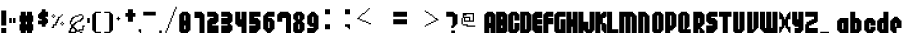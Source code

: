 SplineFontDB: 3.2
FontName: Flappy-Bird
FullName: Flappy Bird Regular
FamilyName: Flappy Bird
Weight: Book
Copyright: Copyright FontofFame 2015
Version: 1.0
ItalicAngle: 0
UnderlinePosition: 77
UnderlineWidth: 51
Ascent: 819
Descent: 205
InvalidEm: 0
sfntRevision: 0x00010000
LayerCount: 2
Layer: 0 1 "Back" 1
Layer: 1 1 "Fore" 0
XUID: [1021 724 -212975739 5426]
StyleMap: 0x0040
FSType: 4
OS2Version: 2
OS2_WeightWidthSlopeOnly: 0
OS2_UseTypoMetrics: 0
CreationTime: 1420537000
ModificationTime: 1617752334
PfmFamily: 81
TTFWeight: 400
TTFWidth: 5
LineGap: 0
VLineGap: 0
Panose: 0 0 4 0 0 0 0 0 0 0
OS2TypoAscent: 544
OS2TypoAOffset: 0
OS2TypoDescent: -128
OS2TypoDOffset: 0
OS2TypoLinegap: 0
OS2WinAscent: 672
OS2WinAOffset: 0
OS2WinDescent: 128
OS2WinDOffset: 0
HheadAscent: 672
HheadAOffset: 0
HheadDescent: -128
HheadDOffset: 0
OS2SubXSize: 512
OS2SubYSize: 512
OS2SubXOff: 0
OS2SubYOff: -64
OS2SupXSize: 512
OS2SupYSize: 512
OS2SupXOff: 0
OS2SupYOff: 512
OS2StrikeYSize: 51
OS2StrikeYPos: 204
OS2CapHeight: 544
OS2XHeight: 416
OS2Vendor: 'FSTR'
OS2CodePages: 00000001.00000000
OS2UnicodeRanges: 80000001.00000000.00000000.00000000
DEI: 91125
ShortTable: maxp 16
  1
  0
  92
  84
  12
  0
  0
  2
  0
  0
  0
  0
  0
  0
  0
  0
EndShort
LangName: 1033 "" "" "Regular" "FontStruct Flappy Bird" "" "Version 1.0" "" "FontStruct is a trademark of FSI FontShop International GmbH" "http://fontstruct.com" "FontofFame" "+IBoAxAD6-Flappy Bird+IBoAxAD5 was built with FontStruct+AAoA" "http://www.fontshop.com" "http://fontstruct.com/fontstructions/show/1098577" "FontStruct Non-Commercial License" "" "" "" "" "" "Five big quacking zephyrs jolt my wax bed"
Encoding: UnicodeBmp
UnicodeInterp: none
NameList: AGL For New Fonts
DisplaySize: -48
AntiAlias: 1
FitToEm: 0
WinInfo: 48 16 4
BeginChars: 65539 93

StartChar: .notdef
Encoding: 65536 -1 0
Width: 32
Flags: W
LayerCount: 2
Fore
SplineSet
272 77 m 1,0,-1
 272 163 l 1,1,-1
 185 163 l 1,2,-1
 185 77 l 1,3,-1
 272 77 l 1,0,-1
358 178 m 1,4,-1
 358 264 l 1,5,-1
 185 264 l 1,6,-1
 185 178 l 1,7,-1
 358 178 l 1,4,-1
272 279 m 1,8,-1
 272 365 l 1,9,-1
 185 365 l 1,10,-1
 185 279 l 1,11,-1
 272 279 l 1,8,-1
358 380 m 1,12,-1
 358 466 l 1,13,-1
 272 466 l 2,14,15
 236 466 236 466 211 441 c 0,16,17
 185 415 185 415 185 380 c 1,18,-1
 358 380 l 1,12,-1
0 0 m 1,19,-1
 0 544 l 1,20,-1
 544 544 l 1,21,-1
 544 0 l 1,22,-1
 0 0 l 1,19,-1
EndSplineSet
Validated: 1
EndChar

StartChar: glyph1
Encoding: 65537 -1 1
Width: 0
Flags: W
LayerCount: 2
Fore
Validated: 1
EndChar

StartChar: glyph2
Encoding: 65538 -1 2
Width: 446
Flags: W
LayerCount: 2
Fore
Validated: 1
EndChar

StartChar: space
Encoding: 32 32 3
Width: 446
Flags: W
LayerCount: 2
Fore
Validated: 1
EndChar

StartChar: exclam
Encoding: 33 33 4
Width: 196
Flags: W
LayerCount: 2
Fore
SplineSet
32 0 m 1,0,-1
 32 128 l 1,1,-1
 160 128 l 1,2,-1
 160 0 l 1,3,-1
 32 0 l 1,0,-1
32 192 m 1,4,-1
 32 576 l 1,5,-1
 160 576 l 1,6,-1
 160 192 l 1,7,-1
 32 192 l 1,4,-1
EndSplineSet
Validated: 1
EndChar

StartChar: numbersign
Encoding: 35 35 5
Width: 478
Flags: W
LayerCount: 2
Fore
SplineSet
256 224 m 1,0,-1
 256 288 l 1,1,-1
 224 288 l 1,2,-1
 224 224 l 1,3,-1
 256 224 l 1,0,-1
96 0 m 1,4,-1
 96 64 l 1,5,-1
 64 64 l 1,6,-1
 64 224 l 1,7,-1
 96 224 l 1,8,-1
 96 288 l 1,9,-1
 64 288 l 1,10,-1
 64 448 l 1,11,-1
 96 448 l 1,12,-1
 96 544 l 1,13,-1
 224 544 l 1,14,-1
 224 448 l 1,15,-1
 256 448 l 1,16,-1
 256 544 l 1,17,-1
 384 544 l 1,18,-1
 384 448 l 1,19,-1
 416 448 l 1,20,-1
 416 288 l 1,21,-1
 384 288 l 1,22,-1
 384 224 l 1,23,-1
 416 224 l 1,24,-1
 416 64 l 1,25,-1
 384 64 l 1,26,-1
 384 0 l 1,27,-1
 256 0 l 1,28,-1
 256 64 l 1,29,-1
 224 64 l 1,30,-1
 224 0 l 1,31,-1
 96 0 l 1,4,-1
EndSplineSet
Validated: 1
EndChar

StartChar: dollar
Encoding: 36 36 6
Width: 356
Flags: W
LayerCount: 2
Fore
SplineSet
148 160 m 1,0,-1
 148 224 l 1,1,-1
 52 224 l 1,2,-1
 52 320 l 1,3,-1
 148 320 l 1,4,-1
 148 352 l 1,5,-1
 84 352 l 1,6,-1
 84 384 l 1,7,-1
 52 384 l 1,8,-1
 52 480 l 1,9,-1
 84 480 l 1,10,-1
 84 512 l 1,11,-1
 116 512 l 1,12,-1
 116 544 l 1,13,-1
 148 544 l 1,14,-1
 148 608 l 1,15,-1
 244 608 l 1,16,-1
 244 544 l 1,17,-1
 308 544 l 1,18,-1
 308 416 l 1,19,-1
 244 416 l 1,20,-1
 244 384 l 1,21,-1
 276 384 l 1,22,-1
 276 352 l 1,23,-1
 308 352 l 1,24,-1
 308 256 l 1,25,-1
 276 256 l 1,26,-1
 276 224 l 1,27,-1
 244 224 l 1,28,-1
 244 160 l 1,29,-1
 148 160 l 1,0,-1
EndSplineSet
Validated: 1
EndChar

StartChar: percent
Encoding: 37 37 7
Width: 401
Flags: W
LayerCount: 2
Fore
SplineSet
297 192 m 1,0,-1
 297 224 l 1,1,-1
 329 224 l 1,2,-1
 329 192 l 1,3,-1
 297 192 l 1,0,-1
265 224 m 1,4,-1
 265 256 l 1,5,-1
 297 256 l 1,6,-1
 297 224 l 1,7,-1
 265 224 l 1,4,-1
329 224 m 1,8,-1
 329 256 l 1,9,-1
 361 256 l 1,10,-1
 361 224 l 1,11,-1
 329 224 l 1,8,-1
297 256 m 1,12,-1
 297 288 l 1,13,-1
 329 288 l 1,14,-1
 329 256 l 1,15,-1
 297 256 l 1,12,-1
73 384 m 1,16,-1
 73 416 l 1,17,-1
 105 416 l 1,18,-1
 105 384 l 1,19,-1
 73 384 l 1,16,-1
41 128 m 1,20,-1
 41 160 l 1,21,-1
 73 160 l 1,22,-1
 73 224 l 1,23,-1
 137 224 l 1,24,-1
 137 288 l 1,25,-1
 169 288 l 1,26,-1
 169 352 l 1,27,-1
 201 352 l 1,28,-1
 201 416 l 1,29,-1
 265 416 l 1,30,-1
 265 384 l 1,31,-1
 233 384 l 1,32,-1
 233 320 l 1,33,-1
 201 320 l 1,34,-1
 201 256 l 1,35,-1
 169 256 l 1,36,-1
 169 192 l 1,37,-1
 105 192 l 1,38,-1
 105 128 l 1,39,-1
 41 128 l 1,20,-1
41 416 m 1,40,-1
 41 448 l 1,41,-1
 73 448 l 1,42,-1
 73 416 l 1,43,-1
 41 416 l 1,40,-1
105 416 m 1,44,-1
 105 448 l 1,45,-1
 137 448 l 1,46,-1
 137 416 l 1,47,-1
 105 416 l 1,44,-1
265 416 m 1,48,-1
 265 448 l 1,49,-1
 297 448 l 1,50,-1
 297 416 l 1,51,-1
 265 416 l 1,48,-1
73 448 m 1,52,-1
 73 480 l 1,53,-1
 105 480 l 1,54,-1
 105 448 l 1,55,-1
 73 448 l 1,52,-1
297 448 m 1,56,-1
 297 480 l 1,57,-1
 329 480 l 1,58,-1
 329 448 l 1,59,-1
 297 448 l 1,56,-1
EndSplineSet
Validated: 5
EndChar

StartChar: ampersand
Encoding: 38 38 8
Width: 502
Flags: W
LayerCount: 2
Fore
SplineSet
354 0 m 1,0,-1
 354 32 l 1,1,-1
 418 32 l 1,2,-1
 418 0 l 1,3,-1
 354 0 l 1,0,-1
226 32 m 1,4,-1
 226 96 l 1,5,-1
 194 96 l 1,6,-1
 194 128 l 1,7,-1
 162 128 l 1,8,-1
 162 96 l 1,9,-1
 130 96 l 1,10,-1
 130 32 l 1,11,-1
 226 32 l 1,4,-1
66 0 m 1,12,-1
 66 64 l 1,13,-1
 98 64 l 1,14,-1
 98 128 l 1,15,-1
 130 128 l 1,16,-1
 130 224 l 1,17,-1
 194 224 l 1,18,-1
 194 256 l 1,19,-1
 226 256 l 1,20,-1
 226 288 l 1,21,-1
 290 288 l 1,22,-1
 290 256 l 1,23,-1
 258 256 l 1,24,-1
 258 224 l 1,25,-1
 226 224 l 1,26,-1
 226 192 l 1,27,-1
 194 192 l 1,28,-1
 194 160 l 1,29,-1
 226 160 l 1,30,-1
 226 128 l 1,31,-1
 258 128 l 1,32,-1
 258 96 l 1,33,-1
 290 96 l 1,34,-1
 290 64 l 1,35,-1
 322 64 l 1,36,-1
 322 96 l 1,37,-1
 418 96 l 1,38,-1
 418 192 l 1,39,-1
 482 192 l 1,40,-1
 482 160 l 1,41,-1
 450 160 l 1,42,-1
 450 64 l 1,43,-1
 354 64 l 1,44,-1
 354 32 l 1,45,-1
 258 32 l 1,46,-1
 258 0 l 1,47,-1
 66 0 l 1,12,-1
98 224 m 1,48,-1
 98 320 l 1,49,-1
 130 320 l 1,50,-1
 130 384 l 1,51,-1
 162 384 l 1,52,-1
 162 416 l 1,53,-1
 226 416 l 1,54,-1
 226 384 l 1,55,-1
 194 384 l 1,56,-1
 194 352 l 1,57,-1
 162 352 l 1,58,-1
 162 288 l 1,59,-1
 130 288 l 1,60,-1
 130 224 l 1,61,-1
 98 224 l 1,48,-1
226 416 m 1,62,-1
 226 448 l 1,63,-1
 322 448 l 1,64,-1
 322 416 l 1,65,-1
 226 416 l 1,62,-1
290 288 m 1,66,-1
 290 320 l 1,67,-1
 354 320 l 1,68,-1
 354 352 l 1,69,-1
 386 352 l 1,70,-1
 386 384 l 1,71,-1
 418 384 l 1,72,-1
 418 448 l 1,73,-1
 450 448 l 1,74,-1
 450 352 l 1,75,-1
 418 352 l 1,76,-1
 418 320 l 1,77,-1
 386 320 l 1,78,-1
 386 288 l 1,79,-1
 290 288 l 1,66,-1
322 448 m 1,80,-1
 322 480 l 1,81,-1
 418 480 l 1,82,-1
 418 448 l 1,83,-1
 322 448 l 1,80,-1
EndSplineSet
Validated: 5
EndChar

StartChar: quotesingle
Encoding: 39 39 9
Width: 138
Flags: W
LayerCount: 2
Fore
SplineSet
32 256 m 1,0,-1
 32 384 l 1,1,-1
 96 384 l 1,2,-1
 96 256 l 1,3,-1
 32 256 l 1,0,-1
EndSplineSet
Validated: 1
EndChar

StartChar: parenleft
Encoding: 40 40 10
Width: 312
Flags: W
LayerCount: 2
Fore
SplineSet
96 0 m 1,0,-1
 96 32 l 1,1,-1
 64 32 l 1,2,-1
 64 64 l 1,3,-1
 32 64 l 1,4,-1
 32 480 l 1,5,-1
 64 480 l 1,6,-1
 64 512 l 1,7,-1
 96 512 l 1,8,-1
 96 544 l 1,9,-1
 256 544 l 1,10,-1
 256 512 l 1,11,-1
 128 512 l 1,12,-1
 128 32 l 1,13,-1
 256 32 l 1,14,-1
 256 0 l 1,15,-1
 96 0 l 1,0,-1
EndSplineSet
Validated: 1
EndChar

StartChar: parenright
Encoding: 41 41 11
Width: 288
Flags: W
LayerCount: 2
Fore
SplineSet
32 0 m 1,0,-1
 32 32 l 1,1,-1
 160 32 l 1,2,-1
 160 512 l 1,3,-1
 32 512 l 1,4,-1
 32 544 l 1,5,-1
 192 544 l 1,6,-1
 192 512 l 1,7,-1
 224 512 l 1,8,-1
 224 480 l 1,9,-1
 256 480 l 1,10,-1
 256 64 l 1,11,-1
 224 64 l 1,12,-1
 224 32 l 1,13,-1
 192 32 l 1,14,-1
 192 0 l 1,15,-1
 32 0 l 1,0,-1
EndSplineSet
Validated: 1
EndChar

StartChar: asterisk
Encoding: 42 42 12
Width: 220
Flags: W
LayerCount: 2
Fore
SplineSet
96 320 m 1,0,-1
 96 352 l 1,1,-1
 64 352 l 1,2,-1
 64 384 l 1,3,-1
 96 384 l 1,4,-1
 96 416 l 1,5,-1
 128 416 l 1,6,-1
 128 384 l 1,7,-1
 160 384 l 1,8,-1
 160 352 l 1,9,-1
 128 352 l 1,10,-1
 128 320 l 1,11,-1
 96 320 l 1,0,-1
EndSplineSet
Validated: 1
EndChar

StartChar: plus
Encoding: 43 43 13
Width: 394
Flags: W
LayerCount: 2
Fore
SplineSet
126 288 m 1,0,-1
 126 416 l 1,1,-1
 62 416 l 1,2,-1
 62 512 l 1,3,-1
 126 512 l 1,4,-1
 126 608 l 1,5,-1
 254 608 l 1,6,-1
 254 512 l 1,7,-1
 318 512 l 1,8,-1
 318 416 l 1,9,-1
 254 416 l 1,10,-1
 254 288 l 1,11,-1
 126 288 l 1,0,-1
EndSplineSet
Validated: 1
EndChar

StartChar: comma
Encoding: 44 44 14
Width: 99
Flags: W
LayerCount: 2
Fore
SplineSet
48 0 m 1,0,-1
 48 32 l 1,1,-1
 16 32 l 1,2,-1
 16 96 l 1,3,-1
 80 96 l 1,4,-1
 80 0 l 1,5,-1
 48 0 l 1,0,-1
EndSplineSet
Validated: 1
EndChar

StartChar: hyphen
Encoding: 45 45 15
Width: 416
Flags: W
LayerCount: 2
Fore
SplineSet
32 448 m 1,0,-1
 32 544 l 1,1,-1
 352 544 l 1,2,-1
 352 448 l 1,3,-1
 32 448 l 1,0,-1
EndSplineSet
Validated: 1
EndChar

StartChar: period
Encoding: 46 46 16
Width: 128
Flags: W
LayerCount: 2
Fore
SplineSet
32 0 m 1,0,-1
 32 64 l 1,1,-1
 96 64 l 1,2,-1
 96 0 l 1,3,-1
 32 0 l 1,0,-1
EndSplineSet
Validated: 1
EndChar

StartChar: slash
Encoding: 47 47 17
Width: 380
Flags: W
LayerCount: 2
Fore
SplineSet
62 0 m 1,0,-1
 62 64 l 1,1,-1
 94 64 l 1,2,-1
 94 0 l 1,3,-1
 62 0 l 1,0,-1
94 64 m 1,4,-1
 94 128 l 1,5,-1
 126 128 l 1,6,-1
 126 64 l 1,7,-1
 94 64 l 1,4,-1
126 128 m 1,8,-1
 126 224 l 1,9,-1
 158 224 l 1,10,-1
 158 128 l 1,11,-1
 126 128 l 1,8,-1
158 224 m 1,12,-1
 158 288 l 1,13,-1
 190 288 l 1,14,-1
 190 224 l 1,15,-1
 158 224 l 1,12,-1
190 288 m 1,16,-1
 190 384 l 1,17,-1
 222 384 l 1,18,-1
 222 288 l 1,19,-1
 190 288 l 1,16,-1
222 384 m 1,20,-1
 222 448 l 1,21,-1
 254 448 l 1,22,-1
 254 384 l 1,23,-1
 222 384 l 1,20,-1
254 448 m 1,24,-1
 254 544 l 1,25,-1
 286 544 l 1,26,-1
 286 448 l 1,27,-1
 254 448 l 1,24,-1
286 544 m 1,28,-1
 286 608 l 1,29,-1
 318 608 l 1,30,-1
 318 544 l 1,31,-1
 286 544 l 1,28,-1
318 608 m 1,32,-1
 318 672 l 1,33,-1
 350 672 l 1,34,-1
 350 608 l 1,35,-1
 318 608 l 1,32,-1
EndSplineSet
Validated: 5
EndChar

StartChar: zero
Encoding: 48 48 18
Width: 352
Flags: W
LayerCount: 2
Fore
SplineSet
192 96 m 1,0,-1
 192 192 l 1,1,-1
 160 192 l 1,2,-1
 160 96 l 1,3,-1
 192 96 l 1,0,-1
192 320 m 1,4,-1
 192 448 l 1,5,-1
 160 448 l 1,6,-1
 160 320 l 1,7,-1
 192 320 l 1,4,-1
64 0 m 1,8,-1
 64 32 l 1,9,-1
 32 32 l 1,10,-1
 32 480 l 1,11,-1
 64 480 l 1,12,-1
 64 512 l 1,13,-1
 96 512 l 1,14,-1
 96 544 l 1,15,-1
 256 544 l 1,16,-1
 256 512 l 1,17,-1
 288 512 l 1,18,-1
 288 480 l 1,19,-1
 320 480 l 1,20,-1
 320 64 l 1,21,-1
 288 64 l 1,22,-1
 288 32 l 1,23,-1
 256 32 l 1,24,-1
 256 0 l 1,25,-1
 64 0 l 1,8,-1
EndSplineSet
Validated: 1
EndChar

StartChar: one
Encoding: 49 49 19
Width: 352
Flags: W
LayerCount: 2
Fore
SplineSet
192 0 m 1,0,-1
 192 384 l 1,1,-1
 64 384 l 1,2,-1
 64 544 l 1,3,-1
 256 544 l 1,4,-1
 256 512 l 1,5,-1
 288 512 l 1,6,-1
 288 480 l 1,7,-1
 320 480 l 1,8,-1
 320 0 l 1,9,-1
 192 0 l 1,0,-1
EndSplineSet
Validated: 1
EndChar

StartChar: two
Encoding: 50 50 20
Width: 352
Flags: W
LayerCount: 2
Fore
SplineSet
32 0 m 1,0,-1
 32 320 l 1,1,-1
 64 320 l 1,2,-1
 64 352 l 1,3,-1
 96 352 l 1,4,-1
 96 384 l 1,5,-1
 192 384 l 1,6,-1
 192 416 l 1,7,-1
 32 416 l 1,8,-1
 32 544 l 1,9,-1
 256 544 l 1,10,-1
 256 512 l 1,11,-1
 288 512 l 1,12,-1
 288 480 l 1,13,-1
 320 480 l 1,14,-1
 320 288 l 1,15,-1
 288 288 l 1,16,-1
 288 256 l 1,17,-1
 256 256 l 1,18,-1
 256 224 l 1,19,-1
 160 224 l 1,20,-1
 160 192 l 1,21,-1
 320 192 l 1,22,-1
 320 0 l 1,23,-1
 32 0 l 1,0,-1
EndSplineSet
Validated: 1
EndChar

StartChar: three
Encoding: 51 51 21
Width: 352
Flags: W
LayerCount: 2
Fore
SplineSet
32 0 m 1,0,-1
 32 192 l 1,1,-1
 192 192 l 1,2,-1
 192 224 l 1,3,-1
 32 224 l 1,4,-1
 32 384 l 1,5,-1
 192 384 l 1,6,-1
 192 416 l 1,7,-1
 32 416 l 1,8,-1
 32 544 l 1,9,-1
 256 544 l 1,10,-1
 256 512 l 1,11,-1
 288 512 l 1,12,-1
 288 480 l 1,13,-1
 320 480 l 1,14,-1
 320 288 l 1,15,-1
 288 288 l 1,16,-1
 288 256 l 1,17,-1
 256 256 l 1,18,-1
 256 224 l 1,19,-1
 288 224 l 1,20,-1
 288 192 l 1,21,-1
 320 192 l 1,22,-1
 320 64 l 1,23,-1
 288 64 l 1,24,-1
 288 32 l 1,25,-1
 256 32 l 1,26,-1
 256 0 l 1,27,-1
 32 0 l 1,0,-1
EndSplineSet
Validated: 1
EndChar

StartChar: four
Encoding: 52 52 22
Width: 352
Flags: W
LayerCount: 2
Fore
SplineSet
192 0 m 1,0,-1
 192 160 l 1,1,-1
 96 160 l 1,2,-1
 96 192 l 1,3,-1
 64 192 l 1,4,-1
 64 224 l 1,5,-1
 32 224 l 1,6,-1
 32 544 l 1,7,-1
 160 544 l 1,8,-1
 160 352 l 1,9,-1
 192 352 l 1,10,-1
 192 544 l 1,11,-1
 320 544 l 1,12,-1
 320 0 l 1,13,-1
 192 0 l 1,0,-1
EndSplineSet
Validated: 1
EndChar

StartChar: five
Encoding: 53 53 23
Width: 352
Flags: W
LayerCount: 2
Fore
SplineSet
32 0 m 1,0,-1
 32 192 l 1,1,-1
 192 192 l 1,2,-1
 192 224 l 1,3,-1
 32 224 l 1,4,-1
 32 544 l 1,5,-1
 320 544 l 1,6,-1
 320 416 l 1,7,-1
 160 416 l 1,8,-1
 160 384 l 1,9,-1
 256 384 l 1,10,-1
 256 352 l 1,11,-1
 288 352 l 1,12,-1
 288 320 l 1,13,-1
 320 320 l 1,14,-1
 320 96 l 1,15,-1
 288 96 l 1,16,-1
 288 64 l 1,17,-1
 256 64 l 1,18,-1
 256 32 l 1,19,-1
 224 32 l 1,20,-1
 224 0 l 1,21,-1
 32 0 l 1,0,-1
EndSplineSet
Validated: 1
EndChar

StartChar: six
Encoding: 54 54 24
Width: 352
Flags: W
LayerCount: 2
Fore
SplineSet
192 128 m 1,0,-1
 192 288 l 1,1,-1
 160 288 l 1,2,-1
 160 128 l 1,3,-1
 192 128 l 1,0,-1
128 0 m 1,4,-1
 128 32 l 1,5,-1
 96 32 l 1,6,-1
 96 64 l 1,7,-1
 64 64 l 1,8,-1
 64 96 l 1,9,-1
 32 96 l 1,10,-1
 32 448 l 1,11,-1
 64 448 l 1,12,-1
 64 480 l 1,13,-1
 96 480 l 1,14,-1
 96 512 l 1,15,-1
 128 512 l 1,16,-1
 128 544 l 1,17,-1
 320 544 l 1,18,-1
 320 416 l 1,19,-1
 160 416 l 1,20,-1
 160 384 l 1,21,-1
 256 384 l 1,22,-1
 256 352 l 1,23,-1
 288 352 l 1,24,-1
 288 320 l 1,25,-1
 320 320 l 1,26,-1
 320 96 l 1,27,-1
 288 96 l 1,28,-1
 288 64 l 1,29,-1
 256 64 l 1,30,-1
 256 32 l 1,31,-1
 224 32 l 1,32,-1
 224 0 l 1,33,-1
 128 0 l 1,4,-1
EndSplineSet
Validated: 1
EndChar

StartChar: seven
Encoding: 55 55 25
Width: 416
Flags: W
LayerCount: 2
Fore
SplineSet
256 0 m 1,0,-1
 256 384 l 1,1,-1
 160 384 l 1,2,-1
 160 288 l 1,3,-1
 32 288 l 1,4,-1
 32 480 l 1,5,-1
 64 480 l 1,6,-1
 64 512 l 1,7,-1
 96 512 l 1,8,-1
 96 544 l 1,9,-1
 320 544 l 1,10,-1
 320 512 l 1,11,-1
 352 512 l 1,12,-1
 352 480 l 1,13,-1
 384 480 l 1,14,-1
 384 0 l 1,15,-1
 256 0 l 1,0,-1
EndSplineSet
Validated: 1
EndChar

StartChar: eight
Encoding: 56 56 26
Width: 352
Flags: W
LayerCount: 2
Fore
SplineSet
192 96 m 1,0,-1
 192 224 l 1,1,-1
 160 224 l 1,2,-1
 160 96 l 1,3,-1
 192 96 l 1,0,-1
192 352 m 1,4,-1
 192 448 l 1,5,-1
 160 448 l 1,6,-1
 160 352 l 1,7,-1
 192 352 l 1,4,-1
64 0 m 1,8,-1
 64 32 l 1,9,-1
 32 32 l 1,10,-1
 32 256 l 1,11,-1
 64 256 l 1,12,-1
 64 288 l 1,13,-1
 96 288 l 1,14,-1
 96 320 l 1,15,-1
 64 320 l 1,16,-1
 64 352 l 1,17,-1
 32 352 l 1,18,-1
 32 480 l 1,19,-1
 64 480 l 1,20,-1
 64 512 l 1,21,-1
 96 512 l 1,22,-1
 96 544 l 1,23,-1
 256 544 l 1,24,-1
 256 512 l 1,25,-1
 288 512 l 1,26,-1
 288 480 l 1,27,-1
 320 480 l 1,28,-1
 320 352 l 1,29,-1
 288 352 l 1,30,-1
 288 320 l 1,31,-1
 256 320 l 1,32,-1
 256 288 l 1,33,-1
 288 288 l 1,34,-1
 288 256 l 1,35,-1
 320 256 l 1,36,-1
 320 64 l 1,37,-1
 288 64 l 1,38,-1
 288 32 l 1,39,-1
 256 32 l 1,40,-1
 256 0 l 1,41,-1
 64 0 l 1,8,-1
EndSplineSet
Validated: 1
EndChar

StartChar: nine
Encoding: 57 57 27
Width: 352
Flags: W
LayerCount: 2
Fore
SplineSet
192 256 m 1,0,-1
 192 416 l 1,1,-1
 160 416 l 1,2,-1
 160 256 l 1,3,-1
 192 256 l 1,0,-1
32 0 m 1,4,-1
 32 128 l 1,5,-1
 192 128 l 1,6,-1
 192 160 l 1,7,-1
 96 160 l 1,8,-1
 96 192 l 1,9,-1
 64 192 l 1,10,-1
 64 224 l 1,11,-1
 32 224 l 1,12,-1
 32 448 l 1,13,-1
 64 448 l 1,14,-1
 64 480 l 1,15,-1
 96 480 l 1,16,-1
 96 512 l 1,17,-1
 128 512 l 1,18,-1
 128 544 l 1,19,-1
 224 544 l 1,20,-1
 224 512 l 1,21,-1
 256 512 l 1,22,-1
 256 480 l 1,23,-1
 288 480 l 1,24,-1
 288 448 l 1,25,-1
 320 448 l 1,26,-1
 320 96 l 1,27,-1
 288 96 l 1,28,-1
 288 64 l 1,29,-1
 256 64 l 1,30,-1
 256 32 l 1,31,-1
 224 32 l 1,32,-1
 224 0 l 1,33,-1
 32 0 l 1,4,-1
EndSplineSet
Validated: 1
EndChar

StartChar: colon
Encoding: 58 58 28
Width: 512
Flags: W
LayerCount: 2
Fore
SplineSet
128 96 m 1,0,-1
 128 224 l 1,1,-1
 256 224 l 1,2,-1
 256 96 l 1,3,-1
 128 96 l 1,0,-1
128 480 m 1,4,-1
 128 608 l 1,5,-1
 256 608 l 1,6,-1
 256 480 l 1,7,-1
 128 480 l 1,4,-1
EndSplineSet
Validated: 1
EndChar

StartChar: semicolon
Encoding: 59 59 29
Width: 288
Flags: W
LayerCount: 2
Fore
SplineSet
224 96 m 1,0,-1
 224 128 l 1,1,-1
 192 128 l 1,2,-1
 192 160 l 1,3,-1
 128 160 l 1,4,-1
 128 224 l 1,5,-1
 256 224 l 1,6,-1
 256 96 l 1,7,-1
 224 96 l 1,0,-1
128 480 m 1,8,-1
 128 608 l 1,9,-1
 256 608 l 1,10,-1
 256 480 l 1,11,-1
 128 480 l 1,8,-1
EndSplineSet
Validated: 1
EndChar

StartChar: less
Encoding: 60 60 30
Width: 928
Flags: W
LayerCount: 2
Fore
SplineSet
448 224 m 1,0,-1
 448 256 l 1,1,-1
 512 256 l 1,2,-1
 512 224 l 1,3,-1
 448 224 l 1,0,-1
384 256 m 1,4,-1
 384 288 l 1,5,-1
 448 288 l 1,6,-1
 448 256 l 1,7,-1
 384 256 l 1,4,-1
288 288 m 1,8,-1
 288 320 l 1,9,-1
 384 320 l 1,10,-1
 384 288 l 1,11,-1
 288 288 l 1,8,-1
224 320 m 1,12,-1
 224 352 l 1,13,-1
 288 352 l 1,14,-1
 288 320 l 1,15,-1
 224 320 l 1,12,-1
160 352 m 1,16,-1
 160 384 l 1,17,-1
 192 384 l 1,18,-1
 192 416 l 1,19,-1
 224 416 l 1,20,-1
 224 352 l 1,21,-1
 160 352 l 1,16,-1
224 416 m 1,22,-1
 224 448 l 1,23,-1
 256 448 l 1,24,-1
 256 416 l 1,25,-1
 224 416 l 1,22,-1
256 448 m 1,26,-1
 256 480 l 1,27,-1
 288 480 l 1,28,-1
 288 448 l 1,29,-1
 256 448 l 1,26,-1
288 480 m 1,30,-1
 288 512 l 1,31,-1
 352 512 l 1,32,-1
 352 480 l 1,33,-1
 288 480 l 1,30,-1
352 512 m 1,34,-1
 352 544 l 1,35,-1
 384 544 l 1,36,-1
 384 512 l 1,37,-1
 352 512 l 1,34,-1
384 544 m 1,38,-1
 384 576 l 1,39,-1
 416 576 l 1,40,-1
 416 544 l 1,41,-1
 384 544 l 1,38,-1
416 576 m 1,42,-1
 416 608 l 1,43,-1
 448 608 l 1,44,-1
 448 576 l 1,45,-1
 416 576 l 1,42,-1
448 608 m 1,46,-1
 448 640 l 1,47,-1
 480 640 l 1,48,-1
 480 608 l 1,49,-1
 448 608 l 1,46,-1
EndSplineSet
Validated: 5
EndChar

StartChar: equal
Encoding: 61 61 31
Width: 736
Flags: W
LayerCount: 2
Fore
SplineSet
160 224 m 1,0,-1
 160 352 l 1,1,-1
 512 352 l 1,2,-1
 512 224 l 1,3,-1
 160 224 l 1,0,-1
160 416 m 1,4,-1
 160 544 l 1,5,-1
 512 544 l 1,6,-1
 512 416 l 1,7,-1
 160 416 l 1,4,-1
EndSplineSet
Validated: 1
EndChar

StartChar: greater
Encoding: 62 62 32
Width: 736
Flags: W
LayerCount: 2
Fore
SplineSet
224 160 m 1,0,-1
 224 192 l 1,1,-1
 256 192 l 1,2,-1
 256 160 l 1,3,-1
 224 160 l 1,0,-1
256 192 m 1,4,-1
 256 224 l 1,5,-1
 320 224 l 1,6,-1
 320 192 l 1,7,-1
 256 192 l 1,4,-1
320 224 m 1,8,-1
 320 256 l 1,9,-1
 384 256 l 1,10,-1
 384 224 l 1,11,-1
 320 224 l 1,8,-1
384 256 m 1,12,-1
 384 288 l 1,13,-1
 448 288 l 1,14,-1
 448 256 l 1,15,-1
 384 256 l 1,12,-1
448 288 m 1,16,-1
 448 320 l 1,17,-1
 512 320 l 1,18,-1
 512 288 l 1,19,-1
 448 288 l 1,16,-1
512 320 m 1,20,-1
 512 352 l 1,21,-1
 480 352 l 1,22,-1
 480 384 l 1,23,-1
 544 384 l 1,24,-1
 544 352 l 1,25,-1
 576 352 l 1,26,-1
 576 320 l 1,27,-1
 512 320 l 1,20,-1
448 384 m 1,28,-1
 448 416 l 1,29,-1
 480 416 l 1,30,-1
 480 384 l 1,31,-1
 448 384 l 1,28,-1
416 416 m 1,32,-1
 416 448 l 1,33,-1
 448 448 l 1,34,-1
 448 416 l 1,35,-1
 416 416 l 1,32,-1
352 448 m 1,36,-1
 352 480 l 1,37,-1
 416 480 l 1,38,-1
 416 448 l 1,39,-1
 352 448 l 1,36,-1
320 480 m 1,40,-1
 320 512 l 1,41,-1
 352 512 l 1,42,-1
 352 480 l 1,43,-1
 320 480 l 1,40,-1
256 512 m 1,44,-1
 256 544 l 1,45,-1
 320 544 l 1,46,-1
 320 512 l 1,47,-1
 256 512 l 1,44,-1
224 544 m 1,48,-1
 224 576 l 1,49,-1
 256 576 l 1,50,-1
 256 544 l 1,51,-1
 224 544 l 1,48,-1
EndSplineSet
Validated: 5
EndChar

StartChar: question
Encoding: 63 63 33
Width: 352
Flags: W
LayerCount: 2
Fore
SplineSet
160 0 m 1,0,-1
 160 64 l 1,1,-1
 256 64 l 1,2,-1
 256 0 l 1,3,-1
 160 0 l 1,0,-1
160 128 m 1,4,-1
 160 192 l 1,5,-1
 192 192 l 1,6,-1
 192 416 l 1,7,-1
 32 416 l 1,8,-1
 32 544 l 1,9,-1
 224 544 l 1,10,-1
 224 512 l 1,11,-1
 256 512 l 1,12,-1
 256 480 l 1,13,-1
 320 480 l 1,14,-1
 320 224 l 1,15,-1
 288 224 l 1,16,-1
 288 192 l 1,17,-1
 256 192 l 1,18,-1
 256 160 l 1,19,-1
 224 160 l 1,20,-1
 224 128 l 1,21,-1
 160 128 l 1,4,-1
EndSplineSet
Validated: 1
EndChar

StartChar: at
Encoding: 64 64 34
Width: 640
Flags: W
LayerCount: 2
Fore
SplineSet
192 160 m 1,0,-1
 192 192 l 1,1,-1
 96 192 l 1,2,-1
 96 224 l 1,3,-1
 224 224 l 1,4,-1
 224 192 l 1,5,-1
 416 192 l 1,6,-1
 416 160 l 1,7,-1
 192 160 l 1,0,-1
64 224 m 1,8,-1
 64 384 l 1,9,-1
 96 384 l 1,10,-1
 96 224 l 1,11,-1
 64 224 l 1,8,-1
256 320 m 1,12,-1
 256 384 l 1,13,-1
 160 384 l 1,14,-1
 160 320 l 1,15,-1
 256 320 l 1,12,-1
352 320 m 1,16,-1
 352 480 l 1,17,-1
 192 480 l 1,18,-1
 192 448 l 1,19,-1
 128 448 l 1,20,-1
 128 416 l 1,21,-1
 288 416 l 1,22,-1
 288 320 l 1,23,-1
 352 320 l 1,16,-1
128 288 m 1,24,-1
 128 384 l 1,25,-1
 96 384 l 1,26,-1
 96 512 l 1,27,-1
 384 512 l 1,28,-1
 384 288 l 1,29,-1
 128 288 l 1,24,-1
EndSplineSet
Validated: 5
EndChar

StartChar: A
Encoding: 65 65 35
Width: 304
Flags: W
LayerCount: 2
Fore
SplineSet
168 256 m 1,0,-1
 168 416 l 1,1,-1
 136 416 l 1,2,-1
 136 256 l 1,3,-1
 168 256 l 1,0,-1
8 0 m 1,4,-1
 8 480 l 1,5,-1
 40 480 l 1,6,-1
 40 512 l 1,7,-1
 72 512 l 1,8,-1
 72 544 l 1,9,-1
 232 544 l 1,10,-1
 232 512 l 1,11,-1
 264 512 l 1,12,-1
 264 480 l 1,13,-1
 296 480 l 1,14,-1
 296 0 l 1,15,-1
 168 0 l 1,16,-1
 168 128 l 1,17,-1
 136 128 l 1,18,-1
 136 0 l 1,19,-1
 8 0 l 1,4,-1
EndSplineSet
Validated: 1
EndChar

StartChar: B
Encoding: 66 66 36
Width: 300
Flags: W
LayerCount: 2
Fore
SplineSet
164 128 m 1,0,-1
 164 192 l 1,1,-1
 132 192 l 1,2,-1
 132 128 l 1,3,-1
 164 128 l 1,0,-1
164 352 m 1,4,-1
 164 416 l 1,5,-1
 132 416 l 1,6,-1
 132 352 l 1,7,-1
 164 352 l 1,4,-1
4 0 m 1,8,-1
 4 544 l 1,9,-1
 228 544 l 1,10,-1
 228 512 l 1,11,-1
 260 512 l 1,12,-1
 260 480 l 1,13,-1
 292 480 l 1,14,-1
 292 32 l 1,15,-1
 260 32 l 1,16,-1
 260 0 l 1,17,-1
 4 0 l 1,8,-1
EndSplineSet
Validated: 1
EndChar

StartChar: C
Encoding: 67 67 37
Width: 308
Flags: W
LayerCount: 2
Fore
SplineSet
38 0 m 1,0,-1
 38 32 l 1,1,-1
 6 32 l 1,2,-1
 6 480 l 1,3,-1
 38 480 l 1,4,-1
 38 512 l 1,5,-1
 70 512 l 1,6,-1
 70 544 l 1,7,-1
 230 544 l 1,8,-1
 230 512 l 1,9,-1
 262 512 l 1,10,-1
 262 480 l 1,11,-1
 294 480 l 1,12,-1
 294 320 l 1,13,-1
 166 320 l 1,14,-1
 166 448 l 1,15,-1
 134 448 l 1,16,-1
 134 96 l 1,17,-1
 166 96 l 1,18,-1
 166 256 l 1,19,-1
 294 256 l 1,20,-1
 294 64 l 1,21,-1
 262 64 l 1,22,-1
 262 32 l 1,23,-1
 230 32 l 1,24,-1
 230 0 l 1,25,-1
 38 0 l 1,0,-1
EndSplineSet
Validated: 1
EndChar

StartChar: D
Encoding: 68 68 38
Width: 300
Flags: W
LayerCount: 2
Fore
SplineSet
166 96 m 1,0,-1
 166 448 l 1,1,-1
 134 448 l 1,2,-1
 134 96 l 1,3,-1
 166 96 l 1,0,-1
6 0 m 1,4,-1
 6 544 l 1,5,-1
 230 544 l 1,6,-1
 230 512 l 1,7,-1
 262 512 l 1,8,-1
 262 480 l 1,9,-1
 294 480 l 1,10,-1
 294 64 l 1,11,-1
 262 64 l 1,12,-1
 262 32 l 1,13,-1
 230 32 l 1,14,-1
 230 0 l 1,15,-1
 6 0 l 1,4,-1
EndSplineSet
Validated: 1
EndChar

StartChar: E
Encoding: 69 69 39
Width: 276
Flags: W
LayerCount: 2
Fore
SplineSet
70 0 m 1,0,-1
 70 32 l 1,1,-1
 38 32 l 1,2,-1
 38 64 l 1,3,-1
 6 64 l 1,4,-1
 6 480 l 1,5,-1
 38 480 l 1,6,-1
 38 512 l 1,7,-1
 70 512 l 1,8,-1
 70 544 l 1,9,-1
 262 544 l 1,10,-1
 262 384 l 1,11,-1
 134 384 l 1,12,-1
 134 352 l 1,13,-1
 262 352 l 1,14,-1
 262 224 l 1,15,-1
 134 224 l 1,16,-1
 134 192 l 1,17,-1
 262 192 l 1,18,-1
 262 0 l 1,19,-1
 70 0 l 1,0,-1
EndSplineSet
Validated: 1
EndChar

StartChar: F
Encoding: 70 70 40
Width: 278
Flags: W
LayerCount: 2
Fore
SplineSet
8 0 m 1,0,-1
 8 480 l 1,1,-1
 40 480 l 1,2,-1
 40 512 l 1,3,-1
 72 512 l 1,4,-1
 72 544 l 1,5,-1
 264 544 l 1,6,-1
 264 416 l 1,7,-1
 136 416 l 1,8,-1
 136 384 l 1,9,-1
 264 384 l 1,10,-1
 264 224 l 1,11,-1
 136 224 l 1,12,-1
 136 0 l 1,13,-1
 8 0 l 1,0,-1
EndSplineSet
Validated: 1
EndChar

StartChar: G
Encoding: 71 71 41
Width: 306
Flags: W
LayerCount: 2
Fore
SplineSet
40 0 m 1,0,-1
 40 32 l 1,1,-1
 8 32 l 1,2,-1
 8 480 l 1,3,-1
 40 480 l 1,4,-1
 40 512 l 1,5,-1
 72 512 l 1,6,-1
 72 544 l 1,7,-1
 296 544 l 1,8,-1
 296 416 l 1,9,-1
 136 416 l 1,10,-1
 136 96 l 1,11,-1
 168 96 l 1,12,-1
 168 352 l 1,13,-1
 296 352 l 1,14,-1
 296 0 l 1,15,-1
 40 0 l 1,0,-1
EndSplineSet
Validated: 1
EndChar

StartChar: H
Encoding: 72 72 42
Width: 308
Flags: W
LayerCount: 2
Fore
SplineSet
10 0 m 1,0,-1
 10 544 l 1,1,-1
 138 544 l 1,2,-1
 138 352 l 1,3,-1
 170 352 l 1,4,-1
 170 544 l 1,5,-1
 298 544 l 1,6,-1
 298 0 l 1,7,-1
 170 0 l 1,8,-1
 170 160 l 1,9,-1
 138 160 l 1,10,-1
 138 0 l 1,11,-1
 10 0 l 1,0,-1
EndSplineSet
Validated: 1
EndChar

StartChar: I
Encoding: 73 73 43
Width: 138
Flags: W
LayerCount: 2
Fore
SplineSet
10 0 m 1,0,-1
 10 544 l 1,1,-1
 138 544 l 1,2,-1
 138 0 l 1,3,-1
 10 0 l 1,0,-1
EndSplineSet
Validated: 1
EndChar

StartChar: J
Encoding: 74 74 44
Width: 308
Flags: W
LayerCount: 2
Fore
SplineSet
72 0 m 1,0,-1
 72 32 l 1,1,-1
 40 32 l 1,2,-1
 40 64 l 1,3,-1
 8 64 l 1,4,-1
 8 288 l 1,5,-1
 136 288 l 1,6,-1
 136 96 l 1,7,-1
 168 96 l 1,8,-1
 168 544 l 1,9,-1
 296 544 l 1,10,-1
 296 64 l 1,11,-1
 264 64 l 1,12,-1
 264 32 l 1,13,-1
 232 32 l 1,14,-1
 232 0 l 1,15,-1
 72 0 l 1,0,-1
EndSplineSet
Validated: 1
EndChar

StartChar: K
Encoding: 75 75 45
Width: 308
Flags: W
LayerCount: 2
Fore
SplineSet
8 0 m 1,0,-1
 8 544 l 1,1,-1
 136 544 l 1,2,-1
 136 480 l 1,3,-1
 168 480 l 1,4,-1
 168 512 l 1,5,-1
 200 512 l 1,6,-1
 200 544 l 1,7,-1
 296 544 l 1,8,-1
 296 416 l 1,9,-1
 264 416 l 1,10,-1
 264 384 l 1,11,-1
 200 384 l 1,12,-1
 200 256 l 1,13,-1
 264 256 l 1,14,-1
 264 224 l 1,15,-1
 296 224 l 1,16,-1
 296 0 l 1,17,-1
 232 0 l 1,18,-1
 232 32 l 1,19,-1
 200 32 l 1,20,-1
 200 64 l 1,21,-1
 168 64 l 1,22,-1
 168 224 l 1,23,-1
 136 224 l 1,24,-1
 136 0 l 1,25,-1
 8 0 l 1,0,-1
EndSplineSet
Validated: 1
EndChar

StartChar: L
Encoding: 76 76 46
Width: 296
Flags: W
LayerCount: 2
Fore
SplineSet
2 0 m 1,0,-1
 2 544 l 1,1,-1
 130 544 l 1,2,-1
 130 96 l 1,3,-1
 290 96 l 1,4,-1
 290 0 l 1,5,-1
 2 0 l 1,0,-1
EndSplineSet
Validated: 1
EndChar

StartChar: M
Encoding: 77 77 47
Width: 460
Flags: W
LayerCount: 2
Fore
SplineSet
6 0 m 1,0,-1
 6 544 l 1,1,-1
 358 544 l 1,2,-1
 358 512 l 1,3,-1
 390 512 l 1,4,-1
 390 480 l 1,5,-1
 422 480 l 1,6,-1
 422 448 l 1,7,-1
 454 448 l 1,8,-1
 454 0 l 1,9,-1
 326 0 l 1,10,-1
 326 416 l 1,11,-1
 294 416 l 1,12,-1
 294 0 l 1,13,-1
 166 0 l 1,14,-1
 166 416 l 1,15,-1
 134 416 l 1,16,-1
 134 0 l 1,17,-1
 6 0 l 1,0,-1
EndSplineSet
Validated: 1
EndChar

StartChar: N
Encoding: 78 78 48
Width: 352
Flags: W
LayerCount: 2
Fore
SplineSet
32 0 m 1,0,-1
 32 544 l 1,1,-1
 224 544 l 1,2,-1
 224 512 l 1,3,-1
 256 512 l 1,4,-1
 256 480 l 1,5,-1
 288 480 l 1,6,-1
 288 448 l 1,7,-1
 320 448 l 1,8,-1
 320 0 l 1,9,-1
 192 0 l 1,10,-1
 192 416 l 1,11,-1
 160 416 l 1,12,-1
 160 0 l 1,13,-1
 32 0 l 1,0,-1
EndSplineSet
Validated: 1
EndChar

StartChar: O
Encoding: 79 79 49
Width: 352
Flags: W
LayerCount: 2
Fore
SplineSet
192 96 m 1,0,-1
 192 448 l 1,1,-1
 160 448 l 1,2,-1
 160 96 l 1,3,-1
 192 96 l 1,0,-1
64 0 m 1,4,-1
 64 32 l 1,5,-1
 32 32 l 1,6,-1
 32 480 l 1,7,-1
 64 480 l 1,8,-1
 64 512 l 1,9,-1
 96 512 l 1,10,-1
 96 544 l 1,11,-1
 256 544 l 1,12,-1
 256 512 l 1,13,-1
 288 512 l 1,14,-1
 288 480 l 1,15,-1
 320 480 l 1,16,-1
 320 64 l 1,17,-1
 288 64 l 1,18,-1
 288 32 l 1,19,-1
 256 32 l 1,20,-1
 256 0 l 1,21,-1
 64 0 l 1,4,-1
EndSplineSet
Validated: 1
EndChar

StartChar: P
Encoding: 80 80 50
Width: 302
Flags: W
LayerCount: 2
Fore
SplineSet
164 192 m 1,0,-1
 164 448 l 1,1,-1
 132 448 l 1,2,-1
 132 192 l 1,3,-1
 164 192 l 1,0,-1
4 0 m 1,4,-1
 4 544 l 1,5,-1
 228 544 l 1,6,-1
 228 512 l 1,7,-1
 260 512 l 1,8,-1
 260 480 l 1,9,-1
 292 480 l 1,10,-1
 292 160 l 1,11,-1
 260 160 l 1,12,-1
 260 128 l 1,13,-1
 228 128 l 1,14,-1
 228 96 l 1,15,-1
 196 96 l 1,16,-1
 196 64 l 1,17,-1
 132 64 l 1,18,-1
 132 0 l 1,19,-1
 4 0 l 1,4,-1
EndSplineSet
Validated: 1
EndChar

StartChar: Q
Encoding: 81 81 51
Width: 416
Flags: W
LayerCount: 2
Fore
SplineSet
192 96 m 1,0,-1
 192 448 l 1,1,-1
 160 448 l 1,2,-1
 160 96 l 1,3,-1
 192 96 l 1,0,-1
64 0 m 1,4,-1
 64 32 l 1,5,-1
 32 32 l 1,6,-1
 32 480 l 1,7,-1
 64 480 l 1,8,-1
 64 512 l 1,9,-1
 96 512 l 1,10,-1
 96 544 l 1,11,-1
 256 544 l 1,12,-1
 256 512 l 1,13,-1
 288 512 l 1,14,-1
 288 480 l 1,15,-1
 320 480 l 1,16,-1
 320 160 l 1,17,-1
 288 160 l 1,18,-1
 288 128 l 1,19,-1
 256 128 l 1,20,-1
 256 96 l 1,21,-1
 352 96 l 1,22,-1
 352 0 l 1,23,-1
 64 0 l 1,4,-1
EndSplineSet
Validated: 1
EndChar

StartChar: R
Encoding: 82 82 52
Width: 304
Flags: W
LayerCount: 2
Fore
SplineSet
168 256 m 1,0,-1
 168 384 l 1,1,-1
 136 384 l 1,2,-1
 136 256 l 1,3,-1
 168 256 l 1,0,-1
8 0 m 1,4,-1
 8 544 l 1,5,-1
 232 544 l 1,6,-1
 232 512 l 1,7,-1
 264 512 l 1,8,-1
 264 480 l 1,9,-1
 296 480 l 1,10,-1
 296 224 l 1,11,-1
 264 224 l 1,12,-1
 264 192 l 1,13,-1
 232 192 l 1,14,-1
 232 160 l 1,15,-1
 200 160 l 1,16,-1
 200 128 l 1,17,-1
 232 128 l 1,18,-1
 232 96 l 1,19,-1
 264 96 l 1,20,-1
 264 64 l 1,21,-1
 296 64 l 1,22,-1
 296 0 l 1,23,-1
 168 0 l 1,24,-1
 168 96 l 1,25,-1
 136 96 l 1,26,-1
 136 0 l 1,27,-1
 8 0 l 1,4,-1
EndSplineSet
Validated: 1
EndChar

StartChar: S
Encoding: 83 83 53
Width: 352
Flags: W
LayerCount: 2
Fore
SplineSet
32 0 m 1,0,-1
 32 192 l 1,1,-1
 192 192 l 1,2,-1
 192 224 l 1,3,-1
 96 224 l 1,4,-1
 96 256 l 1,5,-1
 64 256 l 1,6,-1
 64 288 l 1,7,-1
 32 288 l 1,8,-1
 32 480 l 1,9,-1
 64 480 l 1,10,-1
 64 512 l 1,11,-1
 96 512 l 1,12,-1
 96 544 l 1,13,-1
 320 544 l 1,14,-1
 320 416 l 1,15,-1
 160 416 l 1,16,-1
 160 384 l 1,17,-1
 256 384 l 1,18,-1
 256 352 l 1,19,-1
 288 352 l 1,20,-1
 288 320 l 1,21,-1
 320 320 l 1,22,-1
 320 96 l 1,23,-1
 288 96 l 1,24,-1
 288 64 l 1,25,-1
 256 64 l 1,26,-1
 256 32 l 1,27,-1
 224 32 l 1,28,-1
 224 0 l 1,29,-1
 32 0 l 1,0,-1
EndSplineSet
Validated: 1
EndChar

StartChar: T
Encoding: 84 84 54
Width: 322
Flags: W
LayerCount: 2
Fore
SplineSet
96 0 m 1,0,-1
 96 416 l 1,1,-1
 0 416 l 1,2,-1
 0 544 l 1,3,-1
 320 544 l 1,4,-1
 320 416 l 1,5,-1
 224 416 l 1,6,-1
 224 0 l 1,7,-1
 96 0 l 1,0,-1
EndSplineSet
Validated: 1
EndChar

StartChar: U
Encoding: 85 85 55
Width: 352
Flags: W
LayerCount: 2
Fore
SplineSet
64 0 m 1,0,-1
 64 32 l 1,1,-1
 32 32 l 1,2,-1
 32 544 l 1,3,-1
 160 544 l 1,4,-1
 160 96 l 1,5,-1
 192 96 l 1,6,-1
 192 544 l 1,7,-1
 320 544 l 1,8,-1
 320 64 l 1,9,-1
 288 64 l 1,10,-1
 288 32 l 1,11,-1
 256 32 l 1,12,-1
 256 0 l 1,13,-1
 64 0 l 1,0,-1
EndSplineSet
Validated: 1
EndChar

StartChar: V
Encoding: 86 86 56
Width: 352
Flags: W
LayerCount: 2
Fore
SplineSet
32 0 m 1,0,-1
 32 544 l 1,1,-1
 160 544 l 1,2,-1
 160 96 l 1,3,-1
 192 96 l 1,4,-1
 192 544 l 1,5,-1
 320 544 l 1,6,-1
 320 128 l 1,7,-1
 288 128 l 1,8,-1
 288 96 l 1,9,-1
 256 96 l 1,10,-1
 256 64 l 1,11,-1
 224 64 l 1,12,-1
 224 32 l 1,13,-1
 192 32 l 1,14,-1
 192 0 l 1,15,-1
 32 0 l 1,0,-1
EndSplineSet
Validated: 1
EndChar

StartChar: W
Encoding: 87 87 57
Width: 448
Flags: W
LayerCount: 2
Fore
SplineSet
96 0 m 1,0,-1
 96 32 l 1,1,-1
 64 32 l 1,2,-1
 64 64 l 1,3,-1
 32 64 l 1,4,-1
 32 96 l 1,5,-1
 0 96 l 1,6,-1
 0 544 l 1,7,-1
 128 544 l 1,8,-1
 128 128 l 1,9,-1
 160 128 l 1,10,-1
 160 544 l 1,11,-1
 288 544 l 1,12,-1
 288 128 l 1,13,-1
 320 128 l 1,14,-1
 320 544 l 1,15,-1
 448 544 l 1,16,-1
 448 0 l 1,17,-1
 96 0 l 1,0,-1
EndSplineSet
Validated: 1
EndChar

StartChar: X
Encoding: 88 88 58
Width: 352
Flags: W
LayerCount: 2
Fore
SplineSet
32 0 m 1,0,-1
 32 160 l 1,1,-1
 96 160 l 1,2,-1
 96 352 l 1,3,-1
 32 352 l 1,4,-1
 32 544 l 1,5,-1
 64 544 l 1,6,-1
 64 512 l 1,7,-1
 96 512 l 1,8,-1
 96 480 l 1,9,-1
 128 480 l 1,10,-1
 128 416 l 1,11,-1
 160 416 l 1,12,-1
 160 352 l 1,13,-1
 192 352 l 1,14,-1
 192 416 l 1,15,-1
 224 416 l 1,16,-1
 224 480 l 1,17,-1
 256 480 l 1,18,-1
 256 512 l 1,19,-1
 288 512 l 1,20,-1
 288 544 l 1,21,-1
 320 544 l 1,22,-1
 320 352 l 1,23,-1
 256 352 l 1,24,-1
 256 160 l 1,25,-1
 320 160 l 1,26,-1
 320 0 l 1,27,-1
 288 0 l 1,28,-1
 288 32 l 1,29,-1
 256 32 l 1,30,-1
 256 96 l 1,31,-1
 224 96 l 1,32,-1
 224 128 l 1,33,-1
 192 128 l 1,34,-1
 192 192 l 1,35,-1
 160 192 l 1,36,-1
 160 128 l 1,37,-1
 128 128 l 1,38,-1
 128 96 l 1,39,-1
 96 96 l 1,40,-1
 96 32 l 1,41,-1
 64 32 l 1,42,-1
 64 0 l 1,43,-1
 32 0 l 1,0,-1
EndSplineSet
Validated: 1
EndChar

StartChar: Y
Encoding: 89 89 59
Width: 308
Flags: W
LayerCount: 2
Fore
SplineSet
68 0 m 1,0,-1
 68 128 l 1,1,-1
 164 128 l 1,2,-1
 164 160 l 1,3,-1
 68 160 l 1,4,-1
 68 192 l 1,5,-1
 36 192 l 1,6,-1
 36 224 l 1,7,-1
 4 224 l 1,8,-1
 4 544 l 1,9,-1
 132 544 l 1,10,-1
 132 352 l 1,11,-1
 164 352 l 1,12,-1
 164 544 l 1,13,-1
 292 544 l 1,14,-1
 292 64 l 1,15,-1
 260 64 l 1,16,-1
 260 32 l 1,17,-1
 228 32 l 1,18,-1
 228 0 l 1,19,-1
 68 0 l 1,0,-1
EndSplineSet
Validated: 1
EndChar

StartChar: Z
Encoding: 90 90 60
Width: 384
Flags: W
LayerCount: 2
Fore
SplineSet
32 0 m 1,0,-1
 32 224 l 1,1,-1
 64 224 l 1,2,-1
 64 288 l 1,3,-1
 128 288 l 1,4,-1
 128 320 l 1,5,-1
 192 320 l 1,6,-1
 192 352 l 1,7,-1
 256 352 l 1,8,-1
 256 416 l 1,9,-1
 32 416 l 1,10,-1
 32 544 l 1,11,-1
 352 544 l 1,12,-1
 352 288 l 1,13,-1
 320 288 l 1,14,-1
 320 256 l 1,15,-1
 256 256 l 1,16,-1
 256 224 l 1,17,-1
 192 224 l 1,18,-1
 192 192 l 1,19,-1
 128 192 l 1,20,-1
 128 128 l 1,21,-1
 352 128 l 1,22,-1
 352 0 l 1,23,-1
 32 0 l 1,0,-1
EndSplineSet
Validated: 1
EndChar

StartChar: underscore
Encoding: 95 95 61
Width: 448
Flags: W
LayerCount: 2
Fore
SplineSet
32 0 m 1,0,-1
 32 32 l 1,1,-1
 256 32 l 1,2,-1
 256 0 l 1,3,-1
 32 0 l 1,0,-1
EndSplineSet
Validated: 1
EndChar

StartChar: a
Encoding: 97 97 62
Width: 296
Flags: W
LayerCount: 2
Fore
SplineSet
164 96 m 1,0,-1
 164 256 l 1,1,-1
 132 256 l 1,2,-1
 132 96 l 1,3,-1
 164 96 l 1,0,-1
68 0 m 1,4,-1
 68 32 l 1,5,-1
 36 32 l 1,6,-1
 36 64 l 1,7,-1
 4 64 l 1,8,-1
 4 320 l 1,9,-1
 36 320 l 1,10,-1
 36 352 l 1,11,-1
 68 352 l 1,12,-1
 68 384 l 1,13,-1
 292 384 l 1,14,-1
 292 0 l 1,15,-1
 68 0 l 1,4,-1
EndSplineSet
Validated: 1
EndChar

StartChar: b
Encoding: 98 98 63
Width: 352
Flags: W
LayerCount: 2
Fore
SplineSet
192 96 m 1,0,-1
 192 256 l 1,1,-1
 160 256 l 1,2,-1
 160 96 l 1,3,-1
 192 96 l 1,0,-1
32 0 m 1,4,-1
 32 544 l 1,5,-1
 160 544 l 1,6,-1
 160 384 l 1,7,-1
 256 384 l 1,8,-1
 256 352 l 1,9,-1
 288 352 l 1,10,-1
 288 320 l 1,11,-1
 320 320 l 1,12,-1
 320 64 l 1,13,-1
 288 64 l 1,14,-1
 288 32 l 1,15,-1
 256 32 l 1,16,-1
 256 0 l 1,17,-1
 32 0 l 1,4,-1
EndSplineSet
Validated: 1
EndChar

StartChar: c
Encoding: 99 99 64
Width: 352
Flags: W
LayerCount: 2
Fore
SplineSet
96 0 m 1,0,-1
 96 32 l 1,1,-1
 64 32 l 1,2,-1
 64 64 l 1,3,-1
 32 64 l 1,4,-1
 32 320 l 1,5,-1
 64 320 l 1,6,-1
 64 352 l 1,7,-1
 96 352 l 1,8,-1
 96 384 l 1,9,-1
 256 384 l 1,10,-1
 256 352 l 1,11,-1
 288 352 l 1,12,-1
 288 320 l 1,13,-1
 320 320 l 1,14,-1
 320 192 l 1,15,-1
 192 192 l 1,16,-1
 192 256 l 1,17,-1
 160 256 l 1,18,-1
 160 96 l 1,19,-1
 192 96 l 1,20,-1
 192 160 l 1,21,-1
 320 160 l 1,22,-1
 320 64 l 1,23,-1
 288 64 l 1,24,-1
 288 32 l 1,25,-1
 256 32 l 1,26,-1
 256 0 l 1,27,-1
 96 0 l 1,0,-1
EndSplineSet
Validated: 1
EndChar

StartChar: d
Encoding: 100 100 65
Width: 298
Flags: W
LayerCount: 2
Fore
SplineSet
164 96 m 1,0,-1
 164 256 l 1,1,-1
 132 256 l 1,2,-1
 132 96 l 1,3,-1
 164 96 l 1,0,-1
68 0 m 1,4,-1
 68 32 l 1,5,-1
 36 32 l 1,6,-1
 36 64 l 1,7,-1
 4 64 l 1,8,-1
 4 320 l 1,9,-1
 36 320 l 1,10,-1
 36 352 l 1,11,-1
 68 352 l 1,12,-1
 68 384 l 1,13,-1
 164 384 l 1,14,-1
 164 544 l 1,15,-1
 292 544 l 1,16,-1
 292 0 l 1,17,-1
 68 0 l 1,4,-1
EndSplineSet
Validated: 1
EndChar

StartChar: e
Encoding: 101 101 66
Width: 352
Flags: W
LayerCount: 2
Fore
SplineSet
192 160 m 1,0,-1
 192 256 l 1,1,-1
 160 256 l 1,2,-1
 160 160 l 1,3,-1
 192 160 l 1,0,-1
96 0 m 1,4,-1
 96 32 l 1,5,-1
 64 32 l 1,6,-1
 64 64 l 1,7,-1
 32 64 l 1,8,-1
 32 320 l 1,9,-1
 64 320 l 1,10,-1
 64 352 l 1,11,-1
 96 352 l 1,12,-1
 96 384 l 1,13,-1
 128 384 l 1,14,-1
 128 416 l 1,15,-1
 224 416 l 1,16,-1
 224 384 l 1,17,-1
 256 384 l 1,18,-1
 256 352 l 1,19,-1
 288 352 l 1,20,-1
 288 320 l 1,21,-1
 320 320 l 1,22,-1
 320 128 l 1,23,-1
 192 128 l 1,24,-1
 192 0 l 1,25,-1
 96 0 l 1,4,-1
EndSplineSet
Validated: 1
EndChar

StartChar: f
Encoding: 102 102 67
Width: 384
Flags: W
LayerCount: 2
Fore
SplineSet
96 0 m 1,0,-1
 96 224 l 1,1,-1
 0 224 l 1,2,-1
 0 384 l 1,3,-1
 96 384 l 1,4,-1
 96 480 l 1,5,-1
 128 480 l 1,6,-1
 128 512 l 1,7,-1
 160 512 l 1,8,-1
 160 544 l 1,9,-1
 352 544 l 1,10,-1
 352 416 l 1,11,-1
 224 416 l 1,12,-1
 224 384 l 1,13,-1
 352 384 l 1,14,-1
 352 224 l 1,15,-1
 224 224 l 1,16,-1
 224 0 l 1,17,-1
 96 0 l 1,0,-1
EndSplineSet
Validated: 1
EndChar

StartChar: g
Encoding: 103 103 68
Width: 352
Flags: W
LayerCount: 2
Fore
SplineSet
192 192 m 1,0,-1
 192 288 l 1,1,-1
 160 288 l 1,2,-1
 160 192 l 1,3,-1
 192 192 l 1,0,-1
128 -128 m 1,4,-1
 128 0 l 1,5,-1
 192 0 l 1,6,-1
 192 64 l 1,7,-1
 96 64 l 1,8,-1
 96 96 l 1,9,-1
 64 96 l 1,10,-1
 64 128 l 1,11,-1
 32 128 l 1,12,-1
 32 352 l 1,13,-1
 64 352 l 1,14,-1
 64 384 l 1,15,-1
 96 384 l 1,16,-1
 96 416 l 1,17,-1
 320 416 l 1,18,-1
 320 -64 l 1,19,-1
 288 -64 l 1,20,-1
 288 -96 l 1,21,-1
 256 -96 l 1,22,-1
 256 -128 l 1,23,-1
 128 -128 l 1,4,-1
EndSplineSet
Validated: 1
EndChar

StartChar: h
Encoding: 104 104 69
Width: 302
Flags: W
LayerCount: 2
Fore
SplineSet
4 0 m 1,0,-1
 4 544 l 1,1,-1
 132 544 l 1,2,-1
 132 352 l 1,3,-1
 228 352 l 1,4,-1
 228 320 l 1,5,-1
 260 320 l 1,6,-1
 260 288 l 1,7,-1
 292 288 l 1,8,-1
 292 0 l 1,9,-1
 164 0 l 1,10,-1
 164 160 l 1,11,-1
 132 160 l 1,12,-1
 132 0 l 1,13,-1
 4 0 l 1,0,-1
EndSplineSet
Validated: 1
EndChar

StartChar: i
Encoding: 105 105 70
Width: 146
Flags: W
LayerCount: 2
Fore
SplineSet
8 0 m 1,0,-1
 8 256 l 1,1,-1
 136 256 l 1,2,-1
 136 0 l 1,3,-1
 8 0 l 1,0,-1
8 270 m 1,4,-1
 8 372 l 1,5,-1
 136 372 l 1,6,-1
 136 270 l 1,7,-1
 8 270 l 1,4,-1
EndSplineSet
Validated: 1
EndChar

StartChar: j
Encoding: 106 106 71
Width: 384
Flags: W
LayerCount: 2
Fore
SplineSet
96 -128 m 1,0,-1
 96 -96 l 1,1,-1
 64 -96 l 1,2,-1
 64 -64 l 1,3,-1
 32 -64 l 1,4,-1
 32 64 l 1,5,-1
 160 64 l 1,6,-1
 160 -32 l 1,7,-1
 192 -32 l 1,8,-1
 192 256 l 1,9,-1
 320 256 l 1,10,-1
 320 -64 l 1,11,-1
 288 -64 l 1,12,-1
 288 -96 l 1,13,-1
 256 -96 l 1,14,-1
 256 -128 l 1,15,-1
 96 -128 l 1,0,-1
192 288 m 1,16,-1
 192 416 l 1,17,-1
 320 416 l 1,18,-1
 320 288 l 1,19,-1
 192 288 l 1,16,-1
EndSplineSet
Validated: 1
EndChar

StartChar: k
Encoding: 107 107 72
Width: 320
Flags: W
LayerCount: 2
Fore
SplineSet
32 0 m 1,0,-1
 32 544 l 1,1,-1
 160 544 l 1,2,-1
 160 416 l 1,3,-1
 224 416 l 1,4,-1
 224 480 l 1,5,-1
 288 480 l 1,6,-1
 288 320 l 1,7,-1
 192 320 l 1,8,-1
 192 288 l 1,9,-1
 224 288 l 1,10,-1
 224 256 l 1,11,-1
 256 256 l 1,12,-1
 256 224 l 1,13,-1
 288 224 l 1,14,-1
 288 0 l 1,15,-1
 192 0 l 1,16,-1
 192 224 l 1,17,-1
 160 224 l 1,18,-1
 160 0 l 1,19,-1
 32 0 l 1,0,-1
EndSplineSet
Validated: 1
EndChar

StartChar: l
Encoding: 108 108 73
Width: 134
Flags: W
LayerCount: 2
Fore
SplineSet
4 0 m 1,0,-1
 4 544 l 1,1,-1
 132 544 l 1,2,-1
 132 0 l 1,3,-1
 4 0 l 1,0,-1
EndSplineSet
Validated: 1
EndChar

StartChar: m
Encoding: 109 109 74
Width: 640
Flags: W
LayerCount: 2
Fore
SplineSet
32 0 m 1,0,-1
 32 384 l 1,1,-1
 384 384 l 1,2,-1
 384 352 l 1,3,-1
 416 352 l 1,4,-1
 416 320 l 1,5,-1
 448 320 l 1,6,-1
 448 288 l 1,7,-1
 480 288 l 1,8,-1
 480 0 l 1,9,-1
 352 0 l 1,10,-1
 352 256 l 1,11,-1
 320 256 l 1,12,-1
 320 0 l 1,13,-1
 192 0 l 1,14,-1
 192 256 l 1,15,-1
 160 256 l 1,16,-1
 160 0 l 1,17,-1
 32 0 l 1,0,-1
EndSplineSet
Validated: 1
EndChar

StartChar: n
Encoding: 110 110 75
Width: 352
Flags: W
LayerCount: 2
Fore
SplineSet
32 0 m 1,0,-1
 32 384 l 1,1,-1
 224 384 l 1,2,-1
 224 352 l 1,3,-1
 256 352 l 1,4,-1
 256 320 l 1,5,-1
 288 320 l 1,6,-1
 288 288 l 1,7,-1
 320 288 l 1,8,-1
 320 0 l 1,9,-1
 192 0 l 1,10,-1
 192 256 l 1,11,-1
 160 256 l 1,12,-1
 160 0 l 1,13,-1
 32 0 l 1,0,-1
EndSplineSet
Validated: 1
EndChar

StartChar: o
Encoding: 111 111 76
Width: 352
Flags: W
LayerCount: 2
Fore
SplineSet
192 128 m 1,0,-1
 192 256 l 1,1,-1
 160 256 l 1,2,-1
 160 128 l 1,3,-1
 192 128 l 1,0,-1
128 0 m 1,4,-1
 128 32 l 1,5,-1
 96 32 l 1,6,-1
 96 64 l 1,7,-1
 64 64 l 1,8,-1
 64 96 l 1,9,-1
 32 96 l 1,10,-1
 32 288 l 1,11,-1
 64 288 l 1,12,-1
 64 320 l 1,13,-1
 96 320 l 1,14,-1
 96 352 l 1,15,-1
 128 352 l 1,16,-1
 128 384 l 1,17,-1
 224 384 l 1,18,-1
 224 352 l 1,19,-1
 256 352 l 1,20,-1
 256 320 l 1,21,-1
 288 320 l 1,22,-1
 288 288 l 1,23,-1
 320 288 l 1,24,-1
 320 96 l 1,25,-1
 288 96 l 1,26,-1
 288 64 l 1,27,-1
 256 64 l 1,28,-1
 256 32 l 1,29,-1
 224 32 l 1,30,-1
 224 0 l 1,31,-1
 128 0 l 1,4,-1
EndSplineSet
Validated: 1
EndChar

StartChar: p
Encoding: 112 112 77
Width: 298
Flags: W
LayerCount: 2
Fore
SplineSet
164 192 m 1,0,-1
 164 288 l 1,1,-1
 132 288 l 1,2,-1
 132 192 l 1,3,-1
 164 192 l 1,0,-1
4 -128 m 1,4,-1
 4 416 l 1,5,-1
 228 416 l 1,6,-1
 228 384 l 1,7,-1
 260 384 l 1,8,-1
 260 352 l 1,9,-1
 292 352 l 1,10,-1
 292 128 l 1,11,-1
 260 128 l 1,12,-1
 260 96 l 1,13,-1
 228 96 l 1,14,-1
 228 64 l 1,15,-1
 132 64 l 1,16,-1
 132 -128 l 1,17,-1
 4 -128 l 1,4,-1
EndSplineSet
Validated: 1
EndChar

StartChar: q
Encoding: 113 113 78
Width: 352
Flags: W
LayerCount: 2
Fore
SplineSet
192 192 m 1,0,-1
 192 288 l 1,1,-1
 160 288 l 1,2,-1
 160 192 l 1,3,-1
 192 192 l 1,0,-1
192 -128 m 1,4,-1
 192 64 l 1,5,-1
 96 64 l 1,6,-1
 96 96 l 1,7,-1
 64 96 l 1,8,-1
 64 128 l 1,9,-1
 32 128 l 1,10,-1
 32 352 l 1,11,-1
 64 352 l 1,12,-1
 64 384 l 1,13,-1
 96 384 l 1,14,-1
 96 416 l 1,15,-1
 320 416 l 1,16,-1
 320 -128 l 1,17,-1
 192 -128 l 1,4,-1
EndSplineSet
Validated: 1
EndChar

StartChar: r
Encoding: 114 114 79
Width: 262
Flags: W
LayerCount: 2
Fore
SplineSet
4 0 m 1,0,-1
 4 256 l 1,1,-1
 36 256 l 1,2,-1
 36 288 l 1,3,-1
 68 288 l 1,4,-1
 68 320 l 1,5,-1
 260 320 l 1,6,-1
 260 224 l 1,7,-1
 164 224 l 1,8,-1
 164 192 l 1,9,-1
 132 192 l 1,10,-1
 132 0 l 1,11,-1
 4 0 l 1,0,-1
EndSplineSet
Validated: 1
EndChar

StartChar: s
Encoding: 115 115 80
Width: 320
Flags: W
LayerCount: 2
Fore
SplineSet
32 0 m 1,0,-1
 32 96 l 1,1,-1
 192 96 l 1,2,-1
 192 128 l 1,3,-1
 64 128 l 1,4,-1
 64 160 l 1,5,-1
 32 160 l 1,6,-1
 32 256 l 1,7,-1
 64 256 l 1,8,-1
 64 288 l 1,9,-1
 96 288 l 1,10,-1
 96 320 l 1,11,-1
 288 320 l 1,12,-1
 288 192 l 1,13,-1
 192 192 l 1,14,-1
 192 160 l 1,15,-1
 256 160 l 1,16,-1
 256 128 l 1,17,-1
 288 128 l 1,18,-1
 288 32 l 1,19,-1
 256 32 l 1,20,-1
 256 0 l 1,21,-1
 32 0 l 1,0,-1
EndSplineSet
Validated: 1
EndChar

StartChar: t
Encoding: 116 116 81
Width: 268
Flags: W
LayerCount: 2
Fore
SplineSet
134 0 m 1,0,-1
 134 32 l 1,1,-1
 102 32 l 1,2,-1
 102 64 l 1,3,-1
 70 64 l 1,4,-1
 70 256 l 1,5,-1
 6 256 l 1,6,-1
 6 384 l 1,7,-1
 70 384 l 1,8,-1
 70 544 l 1,9,-1
 198 544 l 1,10,-1
 198 384 l 1,11,-1
 262 384 l 1,12,-1
 262 256 l 1,13,-1
 198 256 l 1,14,-1
 198 128 l 1,15,-1
 262 128 l 1,16,-1
 262 0 l 1,17,-1
 134 0 l 1,0,-1
EndSplineSet
Validated: 1
EndChar

StartChar: u
Encoding: 117 117 82
Width: 352
Flags: W
LayerCount: 2
Fore
SplineSet
128 0 m 1,0,-1
 128 32 l 1,1,-1
 96 32 l 1,2,-1
 96 64 l 1,3,-1
 64 64 l 1,4,-1
 64 96 l 1,5,-1
 32 96 l 1,6,-1
 32 384 l 1,7,-1
 160 384 l 1,8,-1
 160 128 l 1,9,-1
 192 128 l 1,10,-1
 192 384 l 1,11,-1
 320 384 l 1,12,-1
 320 0 l 1,13,-1
 128 0 l 1,0,-1
EndSplineSet
Validated: 1
EndChar

StartChar: v
Encoding: 118 118 83
Width: 352
Flags: W
LayerCount: 2
Fore
SplineSet
32 0 m 1,0,-1
 32 384 l 1,1,-1
 160 384 l 1,2,-1
 160 128 l 1,3,-1
 192 128 l 1,4,-1
 192 384 l 1,5,-1
 320 384 l 1,6,-1
 320 160 l 1,7,-1
 288 160 l 1,8,-1
 288 128 l 1,9,-1
 256 128 l 1,10,-1
 256 96 l 1,11,-1
 224 96 l 1,12,-1
 224 64 l 1,13,-1
 192 64 l 1,14,-1
 192 32 l 1,15,-1
 160 32 l 1,16,-1
 160 0 l 1,17,-1
 32 0 l 1,0,-1
EndSplineSet
Validated: 1
EndChar

StartChar: w
Encoding: 119 119 84
Width: 468
Flags: W
LayerCount: 2
Fore
SplineSet
106 0 m 1,0,-1
 106 32 l 1,1,-1
 74 32 l 1,2,-1
 74 64 l 1,3,-1
 42 64 l 1,4,-1
 42 96 l 1,5,-1
 10 96 l 1,6,-1
 10 384 l 1,7,-1
 138 384 l 1,8,-1
 138 128 l 1,9,-1
 170 128 l 1,10,-1
 170 384 l 1,11,-1
 298 384 l 1,12,-1
 298 128 l 1,13,-1
 330 128 l 1,14,-1
 330 384 l 1,15,-1
 458 384 l 1,16,-1
 458 0 l 1,17,-1
 106 0 l 1,0,-1
EndSplineSet
Validated: 1
EndChar

StartChar: x
Encoding: 120 120 85
Width: 352
Flags: W
LayerCount: 2
Fore
SplineSet
32 0 m 1,0,-1
 32 160 l 1,1,-1
 96 160 l 1,2,-1
 96 224 l 1,3,-1
 32 224 l 1,4,-1
 32 416 l 1,5,-1
 64 416 l 1,6,-1
 64 384 l 1,7,-1
 96 384 l 1,8,-1
 96 352 l 1,9,-1
 128 352 l 1,10,-1
 128 288 l 1,11,-1
 160 288 l 1,12,-1
 160 256 l 1,13,-1
 192 256 l 1,14,-1
 192 288 l 1,15,-1
 224 288 l 1,16,-1
 224 352 l 1,17,-1
 256 352 l 1,18,-1
 256 384 l 1,19,-1
 288 384 l 1,20,-1
 288 416 l 1,21,-1
 320 416 l 1,22,-1
 320 224 l 1,23,-1
 256 224 l 1,24,-1
 256 160 l 1,25,-1
 320 160 l 1,26,-1
 320 0 l 1,27,-1
 288 0 l 1,28,-1
 288 32 l 1,29,-1
 256 32 l 1,30,-1
 256 96 l 1,31,-1
 224 96 l 1,32,-1
 224 128 l 1,33,-1
 192 128 l 1,34,-1
 192 160 l 1,35,-1
 160 160 l 1,36,-1
 160 128 l 1,37,-1
 128 128 l 1,38,-1
 128 96 l 1,39,-1
 96 96 l 1,40,-1
 96 32 l 1,41,-1
 64 32 l 1,42,-1
 64 0 l 1,43,-1
 32 0 l 1,0,-1
EndSplineSet
Validated: 1
EndChar

StartChar: y
Encoding: 121 121 86
Width: 294
Flags: W
LayerCount: 2
Fore
SplineSet
100 -128 m 1,0,-1
 100 0 l 1,1,-1
 164 0 l 1,2,-1
 164 64 l 1,3,-1
 68 64 l 1,4,-1
 68 96 l 1,5,-1
 36 96 l 1,6,-1
 36 128 l 1,7,-1
 4 128 l 1,8,-1
 4 416 l 1,9,-1
 132 416 l 1,10,-1
 132 192 l 1,11,-1
 164 192 l 1,12,-1
 164 416 l 1,13,-1
 292 416 l 1,14,-1
 292 -64 l 1,15,-1
 260 -64 l 1,16,-1
 260 -96 l 1,17,-1
 228 -96 l 1,18,-1
 228 -128 l 1,19,-1
 100 -128 l 1,0,-1
EndSplineSet
Validated: 1
EndChar

StartChar: z
Encoding: 122 122 87
Width: 384
Flags: W
LayerCount: 2
Fore
SplineSet
32 0 m 1,0,-1
 32 224 l 1,1,-1
 96 224 l 1,2,-1
 96 256 l 1,3,-1
 160 256 l 1,4,-1
 160 288 l 1,5,-1
 224 288 l 1,6,-1
 224 352 l 1,7,-1
 32 352 l 1,8,-1
 32 480 l 1,9,-1
 352 480 l 1,10,-1
 352 256 l 1,11,-1
 320 256 l 1,12,-1
 320 224 l 1,13,-1
 288 224 l 1,14,-1
 288 192 l 1,15,-1
 224 192 l 1,16,-1
 224 160 l 1,17,-1
 128 160 l 1,18,-1
 128 128 l 1,19,-1
 352 128 l 1,20,-1
 352 0 l 1,21,-1
 32 0 l 1,0,-1
EndSplineSet
Validated: 1
EndChar

StartChar: quoteleft
Encoding: 8216 8216 88
Width: 128
Flags: W
LayerCount: 2
Fore
SplineSet
32 320 m 1,0,-1
 32 384 l 1,1,-1
 64 384 l 1,2,-1
 64 416 l 1,3,-1
 96 416 l 1,4,-1
 96 320 l 1,5,-1
 32 320 l 1,0,-1
EndSplineSet
Validated: 1
EndChar

StartChar: quoteright
Encoding: 8217 8217 89
Width: 160
Flags: W
LayerCount: 2
Fore
SplineSet
64 288 m 1,0,-1
 64 384 l 1,1,-1
 128 384 l 1,2,-1
 128 320 l 1,3,-1
 96 320 l 1,4,-1
 96 288 l 1,5,-1
 64 288 l 1,0,-1
EndSplineSet
Validated: 1
EndChar

StartChar: quotedblleft
Encoding: 8220 8220 90
Width: 224
Flags: W
LayerCount: 2
Fore
SplineSet
32 320 m 1,0,-1
 32 416 l 1,1,-1
 96 416 l 1,2,-1
 96 352 l 1,3,-1
 64 352 l 1,4,-1
 64 320 l 1,5,-1
 32 320 l 1,0,-1
128 320 m 1,6,-1
 128 416 l 1,7,-1
 192 416 l 1,8,-1
 192 352 l 1,9,-1
 160 352 l 1,10,-1
 160 320 l 1,11,-1
 128 320 l 1,6,-1
EndSplineSet
Validated: 1
EndChar

StartChar: quotedblright
Encoding: 8221 8221 91
Width: 224
Flags: W
LayerCount: 2
Fore
SplineSet
64 320 m 1,0,-1
 64 352 l 1,1,-1
 32 352 l 1,2,-1
 32 416 l 1,3,-1
 96 416 l 1,4,-1
 96 320 l 1,5,-1
 64 320 l 1,0,-1
160 320 m 1,6,-1
 160 352 l 1,7,-1
 128 352 l 1,8,-1
 128 416 l 1,9,-1
 192 416 l 1,10,-1
 192 320 l 1,11,-1
 160 320 l 1,6,-1
EndSplineSet
Validated: 1
EndChar

StartChar: quotedbl
Encoding: 34 34 92
Width: 224
Flags: W
LayerCount: 2
Fore
SplineSet
32 256 m 1,0,-1
 32 384 l 1,1,-1
 96 384 l 1,2,-1
 96 256 l 1,3,-1
 32 256 l 1,0,-1
128 256 m 1,4,-1
 128 384 l 1,5,-1
 192 384 l 1,6,-1
 192 256 l 1,7,-1
 128 256 l 1,4,-1
EndSplineSet
Validated: 1
EndChar
EndChars
EndSplineFont
